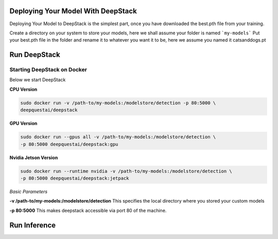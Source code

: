 .. deepstack-python documentation master file, created by
   sphinx-quickstart on Sun Nov  8 22:05:48 2020.
   You can adapt this file completely to your liking, but it should at least
   contain the root `toctree` directive.

Deploying Your Model With DeepStack
====================================
Deploying Your Model to DeepStack is the simplest part, once you have downloaded the best.pth file from your training.

Create a directory on your system to store your models, here we shall assume your folder is named ```my-models```
Put your best.pth file in the folder and rename it to whatever you want it to be, here we assume you named it catsanddogs.pt

Run DeepStack
=============

Starting DeepStack on Docker
----------------------------

Below we start DeepStack

**CPU Version**

.. code-block:: bash

    sudo docker run -v /path-to/my-models:/modelstore/detection -p 80:5000 \
    deepquestai/deepstack


**GPU Version**

.. code-block:: bash

    sudo docker run --gpus all -v /path-to/my-models:/modelstore/detection \
    -p 80:5000 deepquestai/deepstack:gpu

**Nvidia Jetson Version**

.. code-block:: bash

    sudo docker run --runtime nvidia -v /path-to/my-models:/modelstore/detection \
    -p 80:5000 deepquestai/deepstack:jetpack

*Basic Parameters*

**-v /path-to/my-models:/modelstore/detection** This specifies the local directory where you stored your custom models

**-p 80:5000** This makes deepstack accessible via port 80 of the machine.

Run Inference
=============

.. tabs::

    .. code-tab:: python

        import requests

        image_data = open("test-image.jpg","rb").read()

        response = requests.post("http://localhost:80/v1/vision/custom/catsanddogs",files={"image":image_data}).json()

        for object in response["predictions"]:
            print(object["label"])

        print(response)
    
    .. code-tab:: js

        const request = require("request")
        const fs = require("fs")

        image_stream = fs.createReadStream("test-image.jpg")

        var form = {"image":image_stream}

        request.post({url:"http://localhost:80/v1/vision/custom/catsanddogs", formData:form},function(err,res,body){

            response = JSON.parse(body)
            predictions = response["predictions"]
            for(var i =0; i < predictions.length; i++){

                console.log(predictions[i]["label"])

            }

            console.log(response)
        })
    
    .. code-tab:: c#

        using System;
        using System.IO;
        using System.Net.Http;
        using System.Threading.Tasks;
        using Newtonsoft.Json;


        namespace appone
        {

        class Response {

            public bool success {get;set;}
            public Object[] predictions {get;set;}

        }

        class Object {

            public string label {get;set;}
            public float confidence {get;set;}
            public int y_min {get;set;}
            public int x_min {get;set;}
            public int y_max {get;set;}
            public int x_max {get;set;}

        }

        class App {

            static HttpClient client = new HttpClient();

            public static async Task detectFace(string image_path){

                var request = new MultipartFormDataContent();
                var image_data = File.OpenRead(image_path);
                request.Add(new StreamContent(image_data),"image",Path.GetFileName(image_path));
                var output = await client.PostAsync("http://localhost:80/v1/vision/custom/catsanddogs",request);
                var jsonString = await output.Content.ReadAsStringAsync();
                Response response = JsonConvert.DeserializeObject<Response>(jsonString);

                foreach (var user in response.predictions){

                    Console.WriteLine(user.label);

                }

                Console.WriteLine(jsonString);

            }

            static void Main(string[] args){

                detectFace("test-image3.jpg").Wait();

            }

        }

        }
